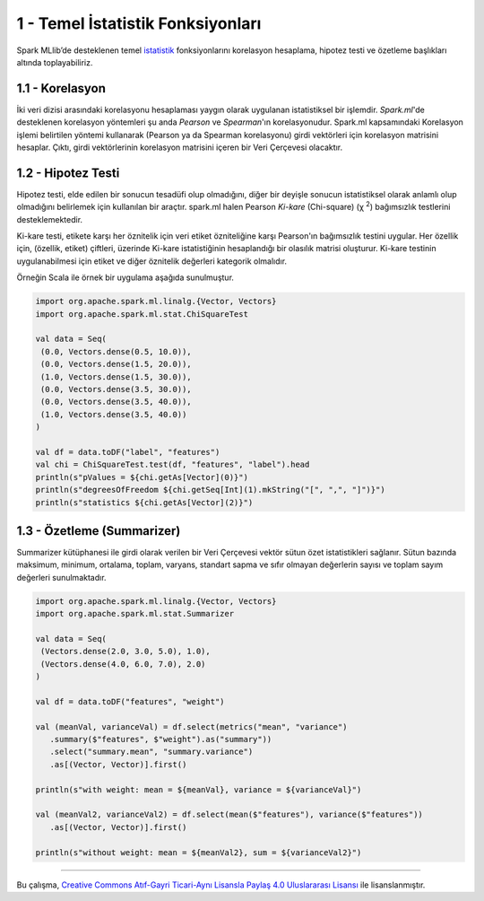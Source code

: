 **********************************
1 - Temel İstatistik Fonksiyonları
**********************************
Spark MLlib’de desteklenen temel `istatistik`_ fonksiyonlarını korelasyon hesaplama, 
hipotez testi ve özetleme başlıkları altında toplayabiliriz.

1.1 - Korelasyon
================
İki veri dizisi arasındaki korelasyonu hesaplaması yaygın olarak uygulanan 
istatistiksel bir işlemdir. *Spark.ml*'de desteklenen korelasyon yöntemleri şu anda 
*Pearson* ve *Spearman*'ın korelasyonudur. Spark.ml kapsamındaki Korelasyon işlemi 
belirtilen yöntemi kullanarak (Pearson ya da Spearman korelasyonu) girdi vektörleri 
için korelasyon matrisini hesaplar. Çıktı, girdi vektörlerinin korelasyon matrisini
içeren bir Veri Çerçevesi olacaktır.

1.2 - Hipotez Testi
===================
Hipotez testi, elde edilen bir sonucun tesadüfi olup olmadığını, diğer bir deyişle
sonucun istatistiksel olarak anlamlı olup olmadığını belirlemek için kullanılan bir
araçtır. spark.ml halen Pearson *Ki-kare* (Chi-square) (χ :superscript:`2`) bağımsızlık testlerini
desteklemektedir. 

Ki-kare testi, etikete karşı her öznitelik için veri etiket özniteliğine karşı 
Pearson'ın bağımsızlık testini uygular. Her özellik için, (özellik, etiket) çiftleri,
üzerinde Ki-kare istatistiğinin hesaplandığı bir olasılık matrisi oluşturur. Ki-kare
testinin uygulanabilmesi için etiket ve diğer öznitelik değerleri kategorik olmalıdır.

Örneğin Scala ile örnek bir uygulama aşağıda sunulmuştur.

.. code-block:: scala
   
 import org.apache.spark.ml.linalg.{Vector, Vectors}
 import org.apache.spark.ml.stat.ChiSquareTest
 
 val data = Seq(
  (0.0, Vectors.dense(0.5, 10.0)),
  (0.0, Vectors.dense(1.5, 20.0)),
  (1.0, Vectors.dense(1.5, 30.0)),
  (0.0, Vectors.dense(3.5, 30.0)),
  (0.0, Vectors.dense(3.5, 40.0)),
  (1.0, Vectors.dense(3.5, 40.0))
 )
 
 val df = data.toDF("label", "features")
 val chi = ChiSquareTest.test(df, "features", "label").head
 println(s"pValues = ${chi.getAs[Vector](0)}")
 println(s"degreesOfFreedom ${chi.getSeq[Int](1).mkString("[", ",", "]")}")
 println(s"statistics ${chi.getAs[Vector](2)}")

1.3 - Özetleme (Summarizer)
===========================
Summarizer kütüphanesi ile girdi olarak verilen bir Veri Çerçevesi 
vektör sütun özet istatistikleri sağlanır. Sütun bazında maksimum,
minimum, ortalama, toplam, varyans, standart sapma ve sıfır olmayan 
değerlerin sayısı ve toplam sayım değerleri sunulmaktadır. 

.. code-block:: scala

 import org.apache.spark.ml.linalg.{Vector, Vectors}
 import org.apache.spark.ml.stat.Summarizer

 val data = Seq(
  (Vectors.dense(2.0, 3.0, 5.0), 1.0),
  (Vectors.dense(4.0, 6.0, 7.0), 2.0)
 )

 val df = data.toDF("features", "weight")

 val (meanVal, varianceVal) = df.select(metrics("mean", "variance")
    .summary($"features", $"weight").as("summary"))
    .select("summary.mean", "summary.variance")
    .as[(Vector, Vector)].first()

 println(s"with weight: mean = ${meanVal}, variance = ${varianceVal}")

 val (meanVal2, varianceVal2) = df.select(mean($"features"), variance($"features"))
    .as[(Vector, Vector)].first()

 println(s"without weight: mean = ${meanVal2}, sum = ${varianceVal2}")

----------

|CreativeCommonsLicense| Bu çalışma,  `Creative Commons Atıf-Gayri 
Ticari-Aynı Lisansla Paylaş 4.0 Uluslararası Lisansı`_ ile lisanslanmıştır.
 
.. _Creative Commons Atıf-Gayri Ticari-Aynı Lisansla Paylaş 4.0 Uluslararası Lisansı: http://creativecommons.org/licenses/by-nc-sa/4.0/
.. |CreativeCommonsLicense| image:: https://i.creativecommons.org/l/by-nc-sa/4.0/88x31.png
.. _istatistik: http://spark.apache.org/docs/latest/ml-statistics.html
